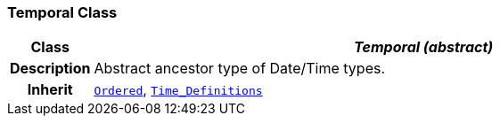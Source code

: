 === Temporal Class

[cols="^1,3,5"]
|===
h|*Class*
2+^h|*__Temporal (abstract)__*

h|*Description*
2+a|Abstract ancestor type of Date/Time types.

h|*Inherit*
2+|`<<_ordered_class,Ordered>>`, `<<_time_definitions_class,Time_Definitions>>`

|===
